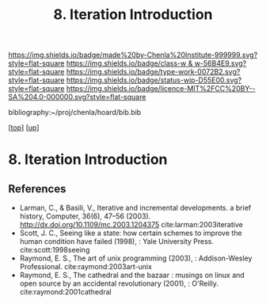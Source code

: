 #   -*- mode: org; fill-column: 60 -*-

#+TITLE: 8. Iteration Introduction
#+STARTUP: showall
#+TOC: headlines 4
#+PROPERTY: filename
#+LINK: pdf   pdfview:~/proj/chenla/hoard/lib/

[[https://img.shields.io/badge/made%20by-Chenla%20Institute-999999.svg?style=flat-square]] 
[[https://img.shields.io/badge/class-w & w-56B4E9.svg?style=flat-square]]
[[https://img.shields.io/badge/type-work-0072B2.svg?style=flat-square]]
[[https://img.shields.io/badge/status-wip-D55E00.svg?style=flat-square]]
[[https://img.shields.io/badge/licence-MIT%2FCC%20BY--SA%204.0-000000.svg?style=flat-square]]

bibliography:~/proj/chenla/hoard/bib.bib

[[[../../index.org][top]]] [[[../index.org][up]]]

* 8. Iteration Introduction
  :PROPERTIES:
  :CUSTOM_ID: 
  :Name:      /home/deerpig/proj/chenla/warp/06/08/intro.org
  :Created:   2018-06-05T09:32@Prek Leap (11.642600N-104.919210W)
  :ID:        20713a91-e354-4019-966f-cdd454f0f84c
  :VER:       581438036.973362517
  :GEO:       48P-491193-1287029-15
  :BXID:      proj:MYJ5-5015
  :Class:     primer
  :Type:      work
  :Status:    wip
  :Licence:   MIT/CC BY-SA 4.0
  :END:



** References




  - Larman, C., & Basili, V., Iterative and incremental
    developments. a brief history, Computer, 36(6), 47–56
    (2003).  http://dx.doi.org/10.1109/mc.2003.1204375
    cite:larman:2003iterative
  - Scott, J. C., Seeing like a state: how certain schemes
    to improve the human condition have failed (1998), :
    Yale University Press.
    cite:scott:1998seeing
  - Raymond, E. S., The art of unix programming (2003), :
    Addison-Wesley Professional.
    cite:raymond:2003art-unix
  - Raymond, E. S., The cathedral and the bazaar : musings
    on linux and open source by an accidental revolutionary
    (2001), : O'Reilly.
    cite:raymond:2001cathedral

